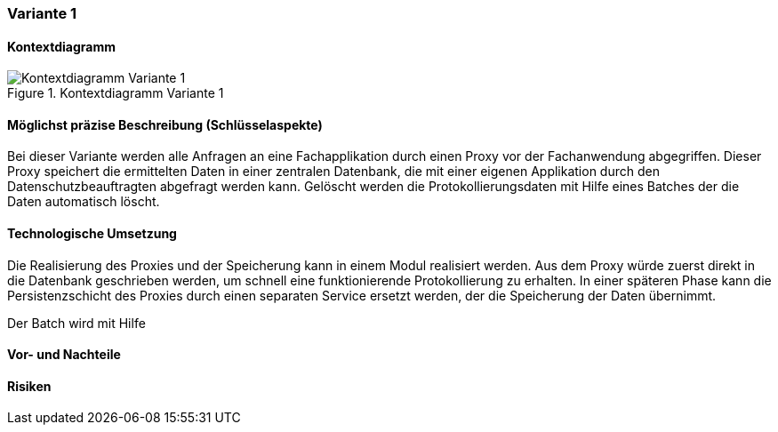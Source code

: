 === Variante 1

==== Kontextdiagramm

.Kontextdiagramm  Variante 1
image::kontext_variante1.png["Kontextdiagramm  Variante 1"]

==== Möglichst präzise Beschreibung (Schlüsselaspekte)

Bei dieser Variante werden alle Anfragen an eine Fachapplikation durch einen Proxy vor der Fachanwendung abgegriffen.
Dieser Proxy speichert die ermittelten Daten in einer zentralen Datenbank, die mit einer eigenen Applikation durch den Datenschutzbeauftragten abgefragt werden kann.
Gelöscht werden die Protokollierungsdaten mit Hilfe eines Batches der die Daten automatisch löscht.

==== Technologische Umsetzung

Die Realisierung des Proxies und der Speicherung kann in einem Modul realisiert werden.
Aus dem Proxy würde zuerst direkt in die Datenbank geschrieben werden, um schnell eine funktionierende Protokollierung zu erhalten.
In einer späteren Phase kann die Persistenzschicht des Proxies durch einen separaten Service ersetzt werden, der die Speicherung der Daten übernimmt.

Der Batch wird mit Hilfe

==== Vor- und Nachteile



==== Risiken


